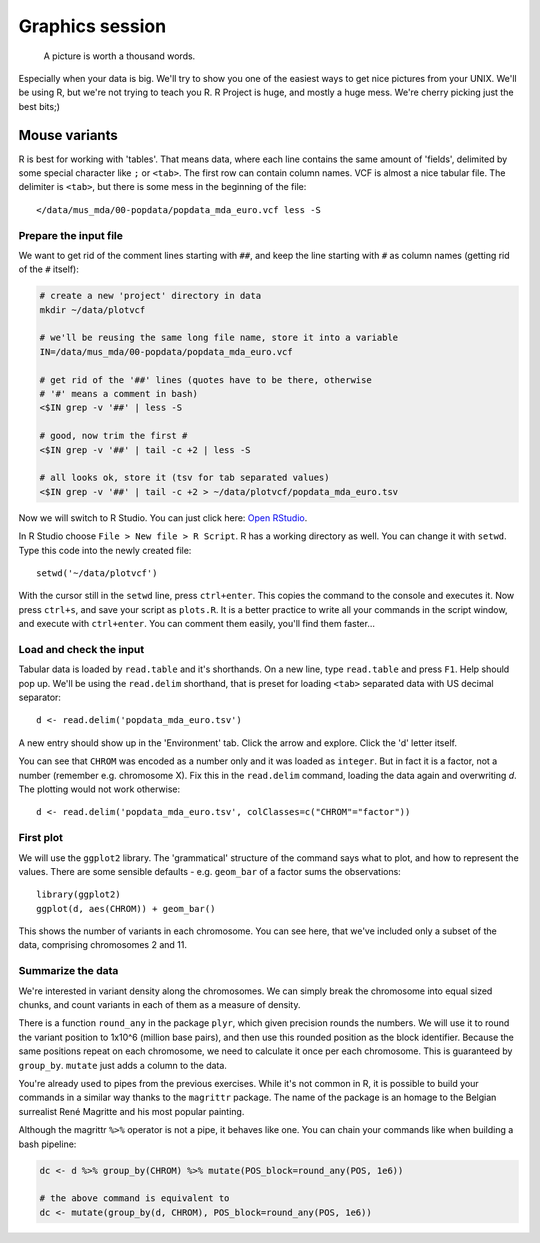 Graphics session
================
.. pull-quote:: A picture is worth a thousand words. 

Especially when your data is big. We'll try to show you one of the easiest
ways to get nice pictures from  your UNIX. We'll be using R, but we're not
trying to teach you R. R Project is huge, and mostly a huge mess. We're cherry
picking just the best bits;)

Mouse variants
^^^^^^^^^^^^^^
R is best for working with 'tables'. That means data, where each line 
contains the same amount of 'fields', delimited by some special character
like ``;`` or ``<tab>``. The first row can contain column names. VCF is 
almost a nice tabular file. The delimiter is ``<tab>``, but there is some mess
in the beginning of the file::

  </data/mus_mda/00-popdata/popdata_mda_euro.vcf less -S


Prepare the input file
----------------------
We want to get rid of the comment lines starting with ``##``, and keep the 
line starting with ``#`` as column names (getting rid of the ``#`` itself):

.. code-block:: bash

   # create a new 'project' directory in data
   mkdir ~/data/plotvcf

   # we'll be reusing the same long file name, store it into a variable
   IN=/data/mus_mda/00-popdata/popdata_mda_euro.vcf

   # get rid of the '##' lines (quotes have to be there, otherwise
   # '#' means a comment in bash)
   <$IN grep -v '##' | less -S

   # good, now trim the first #
   <$IN grep -v '##' | tail -c +2 | less -S

   # all looks ok, store it (tsv for tab separated values)
   <$IN grep -v '##' | tail -c +2 > ~/data/plotvcf/popdata_mda_euro.tsv

Now we will switch to R Studio. You can just click here: `Open RStudio <http://localhost:8787>`_.

In R Studio choose ``File > New file > R Script``. R has a working directory as well.
You can change it with ``setwd``. Type this code into the newly created file::

  setwd('~/data/plotvcf')

With the cursor still in the ``setwd`` line, press ``ctrl+enter``. This copies the command
to the console and executes it. Now press ``ctrl+s``, and save your script as ``plots.R``.
It is a better practice to write all your commands in the script window, and execute with 
``ctrl+enter``. You can comment them easily, you'll find them faster...

Load and check the input
------------------------
Tabular data is loaded by ``read.table`` and it's shorthands. On a new line, type
``read.table`` and press ``F1``. Help should pop up. We'll be using the ``read.delim`` 
shorthand, that is preset for loading ``<tab>`` separated data with US decimal separator::

  d <- read.delim('popdata_mda_euro.tsv')

A new entry should show up in the 'Environment' tab. Click the arrow and explore. Click the 
'd' letter itself.

You can see that ``CHROM`` was encoded as a number only and it was loaded as
``integer``. But in fact it is a factor, not a number (remember e.g.
chromosome X). Fix this in the ``read.delim`` command, loading the data again
and overwriting `d`. The plotting would not work otherwise::

  d <- read.delim('popdata_mda_euro.tsv', colClasses=c("CHROM"="factor"))

First plot
----------
We will use the ``ggplot2`` library. The 'grammatical' structure of the
command says what to plot, and how to represent the values. There are some
sensible defaults - e.g. ``geom_bar`` of a factor sums the observations::

  library(ggplot2)
  ggplot(d, aes(CHROM)) + geom_bar()

This shows the number of variants in each chromosome. You can see here, that
we've included only a subset of the data, comprising chromosomes 2 and 11.

Summarize the data
------------------
We're interested in variant density along the chromosomes. We can simply
break the chromosome into equal sized chunks, and count variants in each of them
as a measure of density.

There is a function ``round_any`` in the package ``plyr``, which given
precision rounds the numbers. We will use it to round the variant position to
1x10^6 (million base pairs), and then use this rounded position as the block
identifier. Because the same positions repeat on each chromosome, we need to
calculate it once per each chromosome. This is guaranteed by ``group_by``.
``mutate`` just adds a column to the data.

You're already used to pipes from the previous exercises. While it's not
common in R, it is possible to build your commands in a similar way thanks to
the ``magrittr`` package. The name of the package is an homage to the Belgian
surrealist René Magritte and his most popular painting.

.. image:: _static/magritte.jpg
   :align: center
   :alt: Ceci n'est pas une pipe. This is not a pipe.

Although the magrittr ``%>%`` operator is not a pipe, it behaves like one. You
can chain your commands like when building a bash pipeline:

.. code-block:: r

   dc <- d %>% group_by(CHROM) %>% mutate(POS_block=round_any(POS, 1e6))

   # the above command is equivalent to 
   dc <- mutate(group_by(d, CHROM), POS_block=round_any(POS, 1e6))


  